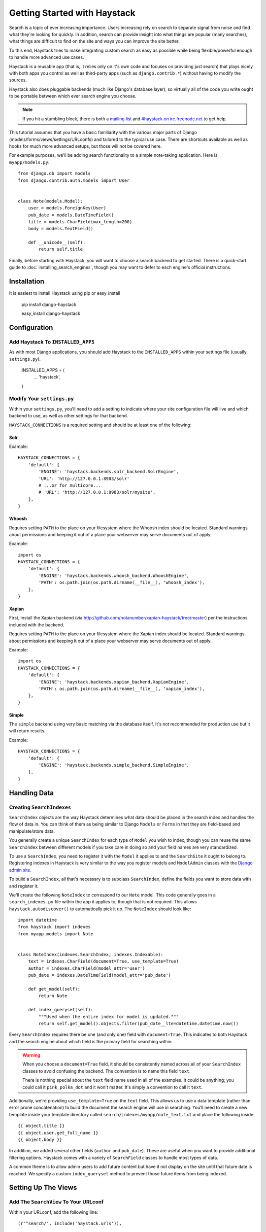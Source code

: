 .. _ref-tutorial:

=============================
Getting Started with Haystack
=============================

Search is a topic of ever increasing importance. Users increasing rely on search
to separate signal from noise and find what they're looking for quickly. In
addition, search can provide insight into what things are popular (many
searches), what things are difficult to find on the site and ways you can
improve the site better.

To this end, Haystack tries to make integrating custom search as easy as
possible while being flexible/powerful enough to handle more advanced use cases.

Haystack is a reusable app (that is, it relies only on it's own code and focuses
on providing just search) that plays nicely with both apps you control as well as
third-party apps (such as ``django.contrib.*``) without having to modify the
sources.

Haystack also does pluggable backends (much like Django's database
layer), so virtually all of the code you write ought to be portable between
which ever search engine you choose.

.. note::

    If you hit a stumbling block, there is both a `mailing list`_ and
    `#haystack on irc.freenode.net`_ to get help.

.. _mailing list: http://groups.google.com/group/django-haystack
.. _#haystack on irc.freenode.net: irc://irc.freenode.net/haystack

This tutorial assumes that you have a basic familiarity with the various major
parts of Django (models/forms/views/settings/URLconfs) and tailored to the
typical use case. There are shortcuts available as well as hooks for much
more advanced setups, but those will not be covered here.

For example purposes, we'll be adding search functionality to a simple
note-taking application. Here is ``myapp/models.py``::

    from django.db import models
    from django.contrib.auth.models import User
    
    
    class Note(models.Model):
        user = models.ForeignKey(User)
        pub_date = models.DateTimeField()
        title = models.CharField(max_length=200)
        body = models.TextField()
        
        def __unicode__(self):
            return self.title

Finally, before starting with Haystack, you will want to choose a search
backend to get started. There is a quick-start guide to
:doc:`installing_search_engines`, though you may want to defer to each engine's
official instructions.

Installation
============

It is easiest to install Haystack using pip or easy_install

    pip install django-haystack

    easy_install django-haystack


Configuration
=============

Add Haystack To ``INSTALLED_APPS``
----------------------------------

As with most Django applications, you should add Haystack to the
``INSTALLED_APPS`` within your settings file (usually ``settings.py``).

    INSTALLED_APPS = (
        ...
        'haystack',
    )


Modify Your ``settings.py``
---------------------------

Within your ``settings.py``, you'll need to add a setting to indicate where your
site configuration file will live and which backend to use, as well as other
settings for that backend.

``HAYSTACK_CONNECTIONS`` is a required setting and should be at least one of
the following:

Solr
~~~~

Example::

    HAYSTACK_CONNECTIONS = {
        'default': {
            'ENGINE': 'haystack.backends.solr_backend.SolrEngine',
            'URL': 'http://127.0.0.1:8983/solr'
            # ...or for multicore...
            # 'URL': 'http://127.0.0.1:8983/solr/mysite',
        },
    }


Whoosh
~~~~~~

Requires setting ``PATH`` to the place on your filesystem where the
Whoosh index should be located. Standard warnings about permissions and keeping
it out of a place your webserver may serve documents out of apply.

Example::

    import os
    HAYSTACK_CONNECTIONS = {
        'default': {
            'ENGINE': 'haystack.backends.whoosh_backend.WhooshEngine',
            'PATH': os.path.join(os.path.dirname(__file__), 'whoosh_index'),
        },
    }


Xapian
~~~~~~

First, install the Xapian backend (via
http://github.com/notanumber/xapian-haystack/tree/master) per the instructions
included with the backend.

Requires setting ``PATH`` to the place on your filesystem where the
Xapian index should be located. Standard warnings about permissions and keeping
it out of a place your webserver may serve documents out of apply.

Example::

    import os
    HAYSTACK_CONNECTIONS = {
        'default': {
            'ENGINE': 'haystack.backends.xapian_backend.XapianEngine',
            'PATH': os.path.join(os.path.dirname(__file__), 'xapian_index'),
        },
    }


Simple
~~~~~~

The ``simple`` backend using very basic matching via the database itself. It's
not recommended for production use but it will return results.

Example::

    HAYSTACK_CONNECTIONS = {
        'default': {
            'ENGINE': 'haystack.backends.simple_backend.SimpleEngine',
        },
    }


Handling Data
=============

Creating ``SearchIndexes``
--------------------------

``SearchIndex`` objects are the way Haystack determines what data should be
placed in the search index and handles the flow of data in. You can think of
them as being similar to Django ``Models`` or ``Forms`` in that they are
field-based and manipulate/store data.

You generally create a unique ``SearchIndex`` for each type of ``Model`` you
wish to index, though you can reuse the same ``SearchIndex`` between different
models if you take care in doing so and your field names are very standardized.

To use a ``SearchIndex``, you need to register it with the ``Model`` it applies
to and the ``SearchSite`` it ought to belong to. Registering indexes in Haystack
is very similar to the way you register models and ``ModelAdmin`` classes with
the `Django admin site`_.

To build a ``SearchIndex``, all that's necessary is to subclass ``SearchIndex``,
define the fields you want to store data with and register it.

We'll create the following ``NoteIndex`` to correspond to our ``Note``
model. This code generally goes in a ``search_indexes.py`` file within the app
it applies to, though that is not required. This allows
``haystack.autodiscover()`` to automatically pick it up. The
``NoteIndex`` should look like::

    import datetime
    from haystack import indexes
    from myapp.models import Note
    
    
    class NoteIndex(indexes.SearchIndex, indexes.Indexable):
        text = indexes.CharField(document=True, use_template=True)
        author = indexes.CharField(model_attr='user')
        pub_date = indexes.DateTimeField(model_attr='pub_date')
        
        def get_model(self):
            return Note
        
        def index_queryset(self):
            """Used when the entire index for model is updated."""
            return self.get_model().objects.filter(pub_date__lte=datetime.datetime.now())

Every ``SearchIndex`` requires there be one (and only one) field with
``document=True``. This indicates to both Haystack and the search engine about
which field is the primary field for searching within.

.. warning::

    When you choose a ``document=True`` field, it should be consistently named
    across all of your ``SearchIndex`` classes to avoid confusing the backend.
    The convention is to name this field ``text``.
    
    There is nothing special about the ``text`` field name used in all of the
    examples. It could be anything; you could call it ``pink_polka_dot`` and
    it won't matter. It's simply a convention to call it ``text``.

Additionally, we're providing ``use_template=True`` on the ``text`` field. This
allows us to use a data template (rather than error prone concatenation) to
build the document the search engine will use in searching. You’ll need to
create a new template inside your template directory called
``search/indexes/myapp/note_text.txt`` and place the following inside::

    {{ object.title }}
    {{ object.user.get_full_name }}
    {{ object.body }}

In addition, we added several other fields (``author`` and ``pub_date``). These
are useful when you want to provide additional filtering options. Haystack comes
with a variety of ``SearchField`` classes to handle most types of data.

A common theme is to allow admin users to add future content but have it not
display on the site until that future date is reached. We specify a custom
``index_queryset`` method to prevent those future items from being indexed.

.. _Django admin site: http://docs.djangoproject.com/en/dev/ref/contrib/admin/


Setting Up The Views
====================

Add The ``SearchView`` To Your URLconf
--------------------------------------

Within your URLconf, add the following line::

    (r'^search/', include('haystack.urls')),

This will pull in the default URLconf for Haystack. It consists of a single
URLconf that points to a ``SearchView`` instance. You can change this class's
behavior by passing it any of several keyword arguments or override it entirely
with your own view.


Search Template
---------------

Your search template (``search/search.html`` for the default case) will likely
be very simple. The following is enough to get going (your template/block names
will likely differ)::

    {% extends 'base.html' %}
    
    {% block content %}
        <h2>Search</h2>
        
        <form method="get" action=".">
            <table>
                {{ form.as_table }}
                <tr>
                    <td>&nbsp;</td>
                    <td>
                        <input type="submit" value="Search">
                    </td>
                </tr>
            </table>
            
            {% if query %}
                <h3>Results</h3>
                
                {% for result in page.object_list %}
                    <p>
                        <a href="{{ result.object.get_absolute_url }}">{{ result.object.title }}</a>
                    </p>
                {% empty %}
                    <p>No results found.</p>
                {% endfor %}
                
                {% if page.has_previous or page.has_next %}
                    <div>
                        {% if page.has_previous %}<a href="?q={{ query }}&amp;page={{ page.previous_page_number }}">{% endif %}&laquo; Previous{% if page.has_previous %}</a>{% endif %}
                        |
                        {% if page.has_next %}<a href="?q={{ query }}&amp;page={{ page.next_page_number }}">{% endif %}Next &raquo;{% if page.has_next %}</a>{% endif %}
                    </div>
                {% endif %}
            {% else %}
                {# Show some example queries to run, maybe query syntax, something else? #}
            {% endif %}
        </form>
    {% endblock %}

Note that the ``page.object_list`` is actually a list of ``SearchResult``
objects instead of individual models. These objects have all the data returned
from that record within the search index as well as score. They can also
directly access the model for the result via ``{{ result.object }}``. So the
``{{ result.object.title }}`` uses the actual ``Note`` object in the database
and accesses its ``title`` field.


Reindex
-------

The final step, now that you have everything setup, is to put your data in
from your database into the search index. Haystack ships with a management
command to make this process easy.

.. note::

    If you're using the Solr backend, you have an extra step. Solr's
    configuration is XML-based, so you'll need to manually regenerate the
    schema. You should run
    ``./manage.py build_solr_schema`` first, drop the XML output in your
    Solr's ``schema.xml`` file and restart your Solr server.

Simply run ``./manage.py rebuild_index``. You'll get some totals of how many
models were processed and placed in the index.

.. note::

    Using the standard ``SearchIndex``, your search index content is only
    updated whenever you run either ``./manage.py update_index`` or start
    afresh with ``./manage.py rebuild_index``.
    
    You should cron up a ``./manage.py update_index`` job at whatever interval
    works best for your site (using ``--age=<num_hours>`` reduces the number of
    things to update).
    
    Alternatively, if you have low traffic and/or your search engine can handle
    it, the ``RealTimeSearchIndex`` automatically handles updates/deletes
    for you.


Complete!
=========

You can now visit the search section of your site, enter a search query and
receive search results back for the query! Congratulations!


What's Next?
============

This tutorial just scratches the surface of what Haystack provides. The
``SearchQuerySet`` is the underpinning of all search in Haystack and provides
a powerful, ``QuerySet``-like API (see :ref:`ref-searchqueryset-api`). You can
use much more complicated ``SearchForms``/``SearchViews`` to give users a better
UI (see :ref:`ref-views-and_forms`). And the :ref:`ref-best-practices` provides
insight into non-obvious or advanced usages of Haystack.
